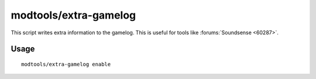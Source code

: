 modtools/extra-gamelog
======================

.. dfhack-tool::
    :summary: Write info to the gamelog for Soundsense.
    :tags: unavailable dev

This script writes extra information to the gamelog.
This is useful for tools like :forums:`Soundsense <60287>`.

Usage
-----

::

    modtools/extra-gamelog enable
